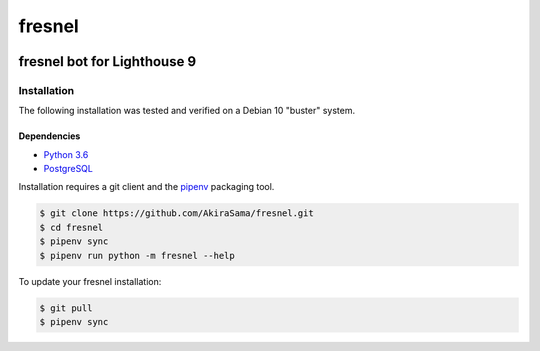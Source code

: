#######
fresnel
#######
|python badge| |d.py badge|

****************************
fresnel bot for Lighthouse 9
****************************


Installation
============
The following installation was tested and verified on a Debian 10
"buster" system.

Dependencies
------------
- `Python 3.6`_
- PostgreSQL_

Installation requires a git client and the pipenv_ packaging tool.

.. code-block:: console

    $ git clone https://github.com/AkiraSama/fresnel.git
    $ cd fresnel
    $ pipenv sync
    $ pipenv run python -m fresnel --help

To update your fresnel installation:

.. code-block:: console

    $ git pull
    $ pipenv sync


.. Resource Hyperlinks

.. _d.py rewrite: https://github.com/Rapptz/discord.py/tree/rewrite/
.. _Python 3.6: https://www.python.org/downloads/release/python-367/
.. _PostgreSQL: https://www.postgresql.org/
.. _pipenv: https://pipenv.readthedocs.io/en/latest/install/#installing-pipenv


.. |python badge| image:: https://img.shields.io/badge/python-3.6-blue.svg
   :target: `Python 3.6`_
.. |d.py badge| image:: https://img.shields.io/badge/discord.py-rewrite-blue.svg
   :target: `d.py rewrite`_
